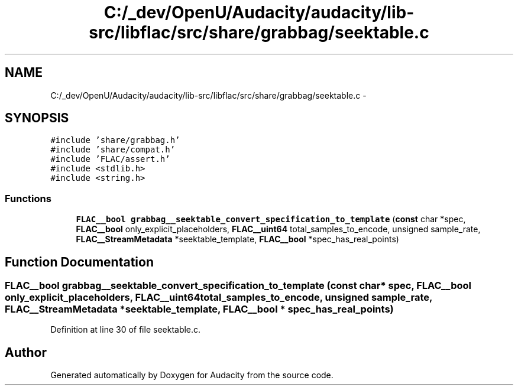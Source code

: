 .TH "C:/_dev/OpenU/Audacity/audacity/lib-src/libflac/src/share/grabbag/seektable.c" 3 "Thu Apr 28 2016" "Audacity" \" -*- nroff -*-
.ad l
.nh
.SH NAME
C:/_dev/OpenU/Audacity/audacity/lib-src/libflac/src/share/grabbag/seektable.c \- 
.SH SYNOPSIS
.br
.PP
\fC#include 'share/grabbag\&.h'\fP
.br
\fC#include 'share/compat\&.h'\fP
.br
\fC#include 'FLAC/assert\&.h'\fP
.br
\fC#include <stdlib\&.h>\fP
.br
\fC#include <string\&.h>\fP
.br

.SS "Functions"

.in +1c
.ti -1c
.RI "\fBFLAC__bool\fP \fBgrabbag__seektable_convert_specification_to_template\fP (\fBconst\fP char *spec, \fBFLAC__bool\fP only_explicit_placeholders, \fBFLAC__uint64\fP total_samples_to_encode, unsigned sample_rate, \fBFLAC__StreamMetadata\fP *seektable_template, \fBFLAC__bool\fP *spec_has_real_points)"
.br
.in -1c
.SH "Function Documentation"
.PP 
.SS "\fBFLAC__bool\fP grabbag__seektable_convert_specification_to_template (\fBconst\fP char * spec, \fBFLAC__bool\fP only_explicit_placeholders, \fBFLAC__uint64\fP total_samples_to_encode, unsigned sample_rate, \fBFLAC__StreamMetadata\fP * seektable_template, \fBFLAC__bool\fP * spec_has_real_points)"

.PP
Definition at line 30 of file seektable\&.c\&.
.SH "Author"
.PP 
Generated automatically by Doxygen for Audacity from the source code\&.
